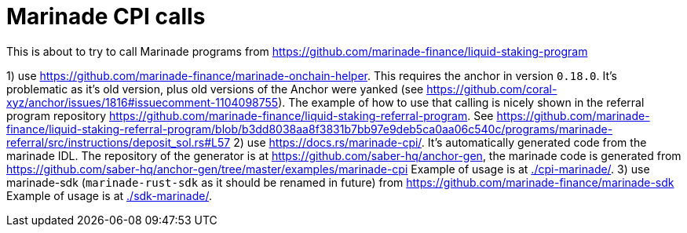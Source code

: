 = Marinade CPI calls

This is about to try to call Marinade programs
from https://github.com/marinade-finance/liquid-staking-program

1) use https://github.com/marinade-finance/marinade-onchain-helper. This requires the anchor in version `0.18.0`.
  It's problematic as it's old version, plus old versions of the Anchor were yanked (see https://github.com/coral-xyz/anchor/issues/1816#issuecomment-1104098755).
  The example of how to use that calling is nicely shown in the referral program repository https://github.com/marinade-finance/liquid-staking-referral-program.
  See https://github.com/marinade-finance/liquid-staking-referral-program/blob/b3dd8038aa8f3831b7bb97e9deb5ca0aa06c540c/programs/marinade-referral/src/instructions/deposit_sol.rs#L57
2) use https://docs.rs/marinade-cpi/. It's automatically generated code from the marinade IDL. The repository of the generator is at
   https://github.com/saber-hq/anchor-gen, the marinade code is generated from https://github.com/saber-hq/anchor-gen/tree/master/examples/marinade-cpi
   Example of usage is at link:./cpi-marinade/[].
3) use marinade-sdk (`marinade-rust-sdk` as it should be renamed in future) from https://github.com/marinade-finance/marinade-sdk
   Example of usage is at link:./sdk-marinade/[].

